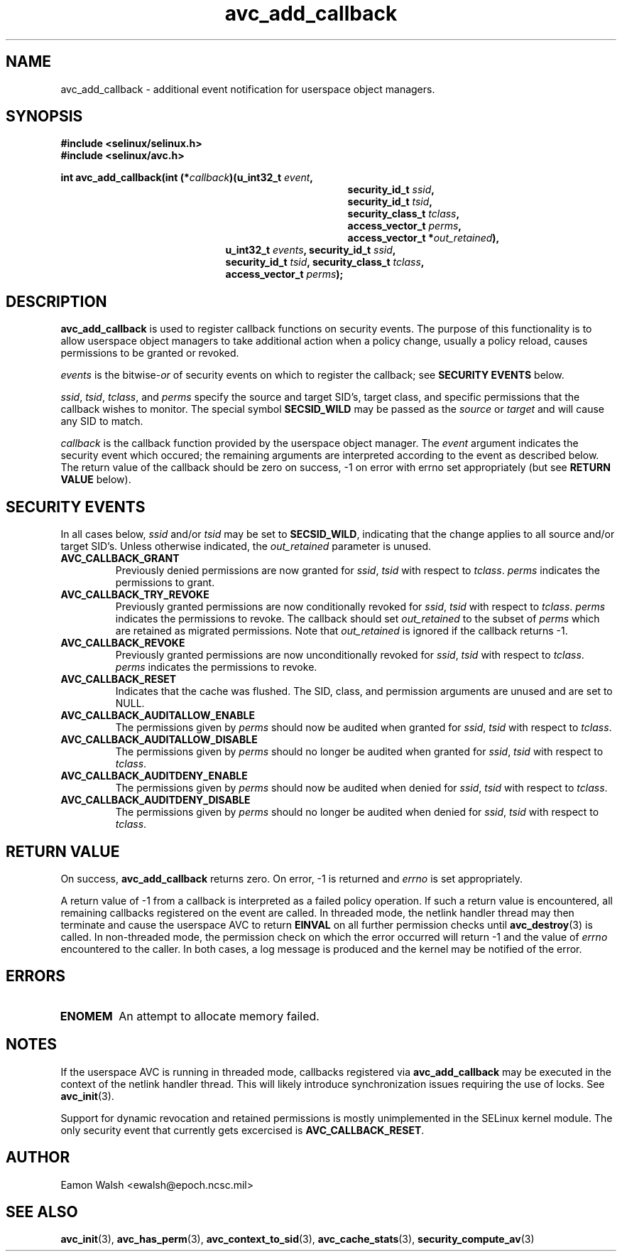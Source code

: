 .\" Hey Emacs! This file is -*- nroff -*- source.
.\"
.\" Author: Eamon Walsh (ewalsh@epoch.ncsc.mil) 2004
.TH "avc_add_callback" "3" "9 June 2004" "" "SE Linux API documentation"
.SH "NAME"
avc_add_callback \- additional event notification for userspace object managers.
.SH "SYNOPSIS"
.B #include <selinux/selinux.h>
.br
.B #include <selinux/avc.h>
.sp
.BI "int avc_add_callback(int (*" callback ")(u_int32_t " event , 
.in +\w'int avc_add_callback(int (*callback)('u
.BI "security_id_t " ssid ,
.br
.BI "security_id_t " tsid ,
.br
.BI "security_class_t " tclass ,
.br
.BI "access_vector_t " perms ,
.br
.BI "access_vector_t *" out_retained "),"
.in
.in +\w'int avc_add_callback('u
.BI "u_int32_t " events ", security_id_t " ssid , 
.br
.BI "security_id_t " tsid ", security_class_t " tclass ,
.br
.BI "access_vector_t " perms ");"
.in
.SH "DESCRIPTION"
.B avc_add_callback
is used to register callback functions on security events.  The purpose of this functionality is to allow userspace object managers to take additional action when a policy change, usually a policy reload, causes permissions to be granted or revoked.

.I events
is the
.RI bitwise- or
of security events on which to register the callback; see
.B SECURITY EVENTS
below.

.IR ssid ,
.IR tsid ,
.IR tclass ,
and
.I perms
specify the source and target SID's, target class, and specific permissions that the callback wishes to monitor.  The special symbol
.B SECSID_WILD
may be passed as the
.I source
or
.I target
and will cause any SID to match.

.I callback
is the callback function provided by the userspace object manager.  The
.I event
argument indicates the security event which occured; the remaining arguments are interpreted according to the event as described below.  The return value of the callback should be zero on success, \-1 on error with errno set appropriately (but see
.B RETURN VALUE
below).

.SH "SECURITY EVENTS"
In all cases below,
.I ssid
and/or
.I tsid
may be set to
.BR SECSID_WILD ,
indicating that the change applies to all source and/or target SID's.  Unless otherwise indicated, the
.I out_retained
parameter is unused.

.TP
.B AVC_CALLBACK_GRANT
Previously denied permissions are now granted for
.IR ssid ,
.I tsid
with respect to
.IR tclass .
.I perms
indicates the permissions to grant.
.TP
.B AVC_CALLBACK_TRY_REVOKE
Previously granted permissions are now conditionally revoked for
.IR ssid ,
.I tsid
with respect to
.IR tclass .
.I perms
indicates the permissions to revoke.  The callback should set
.I out_retained
to the subset of
.I perms
which are retained as migrated permissions.  Note that
.I out_retained
is ignored if the callback returns \-1.
.TP
.B AVC_CALLBACK_REVOKE
Previously granted permissions are now unconditionally revoked for
.IR ssid ,
.I tsid
with respect to
.IR tclass .
.I perms
indicates the permissions to revoke.
.TP
.B AVC_CALLBACK_RESET
Indicates that the cache was flushed.  The SID, class, and permission arguments are unused and are set to NULL.
.TP
.B AVC_CALLBACK_AUDITALLOW_ENABLE
The permissions given by
.I perms
should now be audited when granted for
.IR ssid ,
.I tsid
with respect to
.IR tclass .
.TP
.B AVC_CALLBACK_AUDITALLOW_DISABLE
The permissions given by
.I perms
should no longer be audited when granted for
.IR ssid ,
.I tsid
with respect to
.IR tclass .
.TP
.B AVC_CALLBACK_AUDITDENY_ENABLE
The permissions given by
.I perms
should now be audited when denied for
.IR ssid ,
.I tsid
with respect to
.IR tclass .
.TP
.B AVC_CALLBACK_AUDITDENY_DISABLE
The permissions given by
.I perms
should no longer be audited when denied for
.IR ssid ,
.I tsid
with respect to
.IR tclass .

.SH "RETURN VALUE"
On success,
.B avc_add_callback
returns zero.  On error, \-1 is returned and
.I errno
is set appropriately.

A return value of \-1 from a callback is interpreted as a failed policy operation.  If such a return value is encountered, all remaining callbacks registered on the event are called.  In threaded mode, the netlink handler thread may then terminate and cause the userspace AVC to return
.B EINVAL
on all further permission checks until
.BR avc_destroy (3)
is called.  In non-threaded mode, the permission check on which the error occurred will return \-1 and the value of 
.I errno
encountered to the caller.  In both cases, a log message is produced and the kernel may be notified of the error.

.SH "ERRORS"
.TP
.B ENOMEM
An attempt to allocate memory failed.

.SH "NOTES"
If the userspace AVC is running in threaded mode, callbacks registered via
.B avc_add_callback
may be executed in the context of the netlink handler thread.  This will likely introduce synchronization issues requiring the use of locks.  See
.BR avc_init (3).

Support for dynamic revocation and retained permissions is mostly unimplemented in the SELinux kernel module.  The only security event that currently gets excercised is
.BR AVC_CALLBACK_RESET .

.SH "AUTHOR"
Eamon Walsh <ewalsh@epoch.ncsc.mil>

.SH "SEE ALSO"
.BR avc_init (3),
.BR avc_has_perm (3),
.BR avc_context_to_sid (3),
.BR avc_cache_stats (3),
.BR security_compute_av (3)
